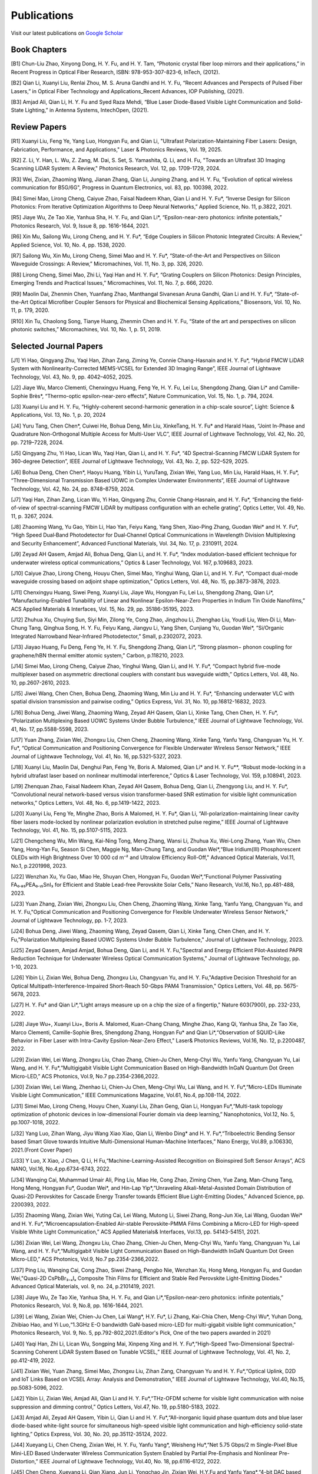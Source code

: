 Publications
=============

Visit our latest publications on \ `Google Scholar <https://scholar.google.com/citations?hl=en&user=ruUJphwAAAAJ&view_op=list_works&sortby=pubdate>`_ 

Book Chapters
~~~~~~~~~~~~~~

[B1]	Chun-Liu Zhao, Xinyong Dong, H. Y. Fu, and H. Y. Tam, “Photonic crystal fiber loop mirrors and their applications,” in Recent Progress in Optical Fiber Research, ISBN: 978-953-307-823-6, InTech, (2012).

[B2]	Qian Li, Xuanyi Liu, Renlai Zhou, M. S. Aruna Gandhi and H. Y. Fu, “Recent Advances and Perspects of Pulsed Fiber Lasers,” in Optical Fiber Technology and Applications_Recent Advances, IOP Publishing, (2021).

[B3]	Amjad Ali, Qian Li, H. Y. Fu and Syed Raza Mehdi, “Blue Laser Diode-Based Visible Light Communication and Solid-State Lighting,” in Antenna Systems, IntechOpen, (2021).


Review Papers
~~~~~~~~~~~~~~~~~~~~~~~~
[R1] Xuanyi Liu, Feng Ye, Yang Luo, Hongyan Fu, and Qian Li, "Ultrafast Polarization-Maintaining Fiber Lasers: Design, Fabrication, Performance, and Applications," Laser & Photonics Reviews, Vol. 19, 2025.

[R2] Z. Li, Y. Han, L. Wu, Z. Zang, M. Dai, S. Set, S. Yamashita, Q. Li, and H. Fu, "Towards an Ultrafast 3D Imaging Scanning LiDAR System: A Review," Photonics Research, Vol. 12, pp. 1709-1729, 2024.

[R3] Wei, Zixian, Zhaoming Wang, Jianan Zhang, Qian Li, Junping Zhang, and H. Y. Fu, "Evolution of optical wireless communication for B5G/6G", Progress in Quantum Electronics, vol. 83, pp. 100398, 2022.

[R4]	Simei Mao, Lirong Cheng, Caiyue Zhao, Faisal Nadeem Khan, Qian Li and H. Y. Fu*, “Inverse Design for Silicon Photonics: From Iterative Optimization Algorithms to Deep Neural Networks,” Applied Science, No. 11, p.3822, 2021. 

[R5]	Jiaye Wu, Ze Tao Xie, Yanhua Sha, H. Y. Fu, and Qian Li*, “Epsilon-near-zero photonics: infinite potentials,” Photonics Research, Vol. 9, Issue 8, pp. 1616-1644, 2021.

[R6]	Xin Mu, Sailong Wu, Lirong Cheng, and H. Y. Fu*, “Edge Couplers in Silicon Photonic Integrated Circuits: A Review,” Applied Science, Vol. 10, No. 4, pp. 1538, 2020. 

[R7]	Sailong Wu, Xin Mu, Lirong Cheng, Simei Mao and H. Y. Fu*, “State-of-the-Art and Perspectives on Silicon Waveguide Crossings: A Review,” Micromachines, Vol. 11, No. 3, pp. 326, 2020. 

[R8]	Lirong Cheng, Simei Mao, Zhi Li, Yaqi Han and H. Y. Fu*, “Grating Couplers on Silicon Photonics: Design Principles, Emerging Trends and Practical Issues,” Micromachines, Vol. 11, No. 7, p. 666, 2020. 

[R9]	Maolin Dai, Zhenmin Chen, Yuanfang Zhao, Manthangal Sivanesan Aruna Gandhi, Qian Li and H. Y. Fu*, “State-of-the-Art Optical Microfiber Coupler Sensors for Physical and Biochemical Sensing Applications,” Biosensors, Vol. 10, No. 11, p. 179, 2020.

[R10]	Xin Tu, Chaolong Song, Tianye Huang, Zhenmin Chen and H. Y. Fu, “State of the art and perspectives on silicon photonic switches,” Micromachines, Vol. 10, No. 1, p. 51, 2019.





Selected Journal Papers
~~~~~~~~~~~~~~~~~~~~~~~~

[J1] Yi Hao, Qingyang Zhu, Yaqi Han, Zihan Zang, Ziming Ye, Connie Chang-Hasnain and H. Y. Fu*, “Hybrid FMCW LiDAR System with Nonlinearity-Corrected MEMS-VCSEL for Extended 3D Imaging Range”, IEEE Journal of Lightwave Technology, Vol. 43, No. 9, pp. 4042–4052, 2025.

[J2] Jiaye Wu, Marco Clementi, Chenxingyu Huang, Feng Ye, H. Y. Fu, Lei Lu, Shengdong Zhang, Qian Li* and Camille-Sophie Brès*, “Thermo-optic epsilon-near-zero effects”, Nature Communication, Vol. 15, No. 1, p. 794, 2024.

[J3] Xuanyi Liu and H. Y. Fu, “Highly-coherent second-harmonic generation in a chip-scale source”, Light: Science & Applications, Vol. 13, No. 1, p. 20, 2024

[J4] Yuru Tang, Chen Chen*, Cuiwei He, Bohua Deng, Min Liu, XinkeTang, H. Y. Fu* and Harald Haas, “Joint In-Phase and Quadrature Non-Orthogonal Multiple Access for Multi-User VLC”, IEEE Journal of Lightwave Technology, Vol. 42, No. 20, pp. 7219–7228, 2024.

[J5] Qingyang Zhu, Yi Hao, Lican Wu, Yaqi Han, Qian Li, and H. Y. Fu*, “4D Spectral-Scanning FMCW LiDAR System for 360-degree Detection”, IEEE Journal of Lightwave Technology, Vol. 43, No. 2, pp. 522–529, 2025.

[J6] Bohua Deng, Chen Chen*, Haoyu Huang, Yibin Li, YuruTang, Zixian Wei, Yang Luo, Min Liu, Harald Haas, H. Y. Fu*, “Three-Dimensional Transmission Based UOWC in Complex Underwater Environments”, IEEE Journal of Lightwave Technology, Vol. 42, No. 24, pp. 8748–8759, 2024.

[J7] Yaqi Han, Zihan Zang, Lican Wu, Yi Hao, Qingyang Zhu, Connie Chang-Hasnain, and H. Y. Fu*, “Enhancing the field-of-view of spectral-scanning FMCW LiDAR by multipass configuration with an echelle grating”, Optics Letter, Vol. 49, No. 11, p. 3267, 2024.

[J8] Zhaoming Wang, Yu Gao, Yibin Li, Hao Yan, Feiyu Kang, Yang Shen, Xiao-Ping Zhang, Guodan Wei* and H. Y. Fu*, “High Speed Dual‐Band Photodetector for Dual‐Channel Optical Communications in Wavelength Division Multiplexing and Security Enhancement”, Advanced Functional Materials, Vol. 34, No. 17, p. 2310911, 2024.

[J9] Zeyad AH Qasem, Amjad Ali, Bohua Deng, Qian Li, and H. Y. Fu*, “Index modulation-based efficient technique for underwater wireless optical communications,” Optics & Laser Technology, Vol. 167, p.109683, 2023.

[J10] Caiyue Zhao, Lirong Cheng, Houyu Chen, Simei Mao, Yinghui Wang, Qian Li, and H. Y. Fu*, “Compact dual-mode waveguide crossing based on adjoint shape optimization,” Optics Letters, Vol. 48, No. 15, pp.3873-3876, 2023.

[J11] Chenxingyu Huang, Siwei Peng, Xuanyi Liu, Jiaye Wu, Hongyan Fu, Lei Lu, Shengdong Zhang, Qian Li*, “Manufacturing-Enabled Tunability of Linear and Nonlinear Epsilon-Near-Zero Properties in Indium Tin Oxide Nanofilms,” ACS Applied Materials & Interfaces, Vol. 15, No. 29, pp. 35186-35195, 2023.

[J12] Zhuhua Xu, Chuying Sun, Siyi Min, Zilong Ye, Cong Zhao, Jingzhou Li, Zhenghao Liu, Youdi Liu, Wen‐Di Li, Man‐Chung Tang, Qinghua Song, H. Y. Fu, Feiyu Kang, Jiangyu Li, Yang Shen, Cunjiang Yu, Guodan Wei*, “Si/Organic Integrated Narrowband Near‐Infrared Photodetector,” Small, p.2302072, 2023.

[J13] Jiayao Huang, Fu Deng, Feng Ye, H. Y. Fu, Shengdong Zhang, Qian Li*, “Strong plasmon− phonon coupling for graphene/hBN thermal emitter atomic system,” Carbon, p.118210, 2023.

[J14] Simei Mao, Lirong Cheng, Caiyue Zhao, Yinghui Wang, Qian Li, and H. Y. Fu*, “Compact hybrid five-mode multiplexer based on asymmetric directional couplers with constant bus waveguide width,” Optics Letters, Vol. 48, No. 10, pp.2607-2610, 2023.

[J15] Jiwei Wang, Chen Chen, Bohua Deng, Zhaoming Wang, Min Liu and H. Y. Fu*, “Enhancing underwater VLC with spatial division transmission and pairwise coding,” Optics Express, Vol. 31, No. 10, pp.16812-16832, 2023.

[J16] Bohua Deng, Jiwei Wang, Zhaoming Wang, Zeyad AH Qasem, Qian Li, Xinke Tang, Chen Chen, H. Y. Fu*, “Polarization Multiplexing Based UOWC Systems Under Bubble Turbulence,” IEEE Journal of Lightwave Technology, Vol. 41, No. 17, pp.5588-5598, 2023. 

[J17] Yuan Zhang, Zixian Wei, Zhongxu Liu, Chen Cheng, Zhaoming Wang, Xinke Tang, Yanfu Yang, Changyuan Yu, H. Y. Fu*, “Optical Communication and Positioning Convergence for Flexible Underwater Wireless Sensor Network,” IEEE Journal of Lightwave Technology, Vol. 41, No. 16, pp.5321-5327, 2023.

[J18] Xuanyi Liu, Maolin Dai, Denghui Pan, Feng Ye, Boris A. Malomed, Qian Li* and H. Y. Fu**, “Robust mode-locking in a hybrid ultrafast laser based on nonlinear multimodal interference,” Optics & Laser Technology, Vol. 159, p.108941, 2023.

[J19] Zhenquan Zhao, Faisal Nadeem Khan, Zeyad AH Qasem, Bohua Deng, Qian Li, Zhengyong Liu, and H. Y. Fu*, “Convolutional neural network-based versus vision transformer-based SNR estimation for visible light communication networks,” Optics Letters, Vol. 48, No. 6, pp.1419-1422, 2023.

[J20] Xuanyi Liu, Feng Ye, Minghe Zhao, Boris A Malomed, H. Y. Fu*, Qian Li, “All-polarization-maintaining linear cavity fiber lasers mode-locked by nonlinear polarization evolution in stretched pulse regime,” IEEE Journal of Lightwave Technology, Vol. 41, No. 15, pp.5107-5115, 2023.

[J21] Chengcheng Wu, Min Wang, Kai-Ning Tong, Meng Zhang, Wansi Li, Zhuhua Xu, Wei-Long Zhang, Yuan Wu, Chen Yang, Hong-Yan Fu, Season Si Chen, Maggie Ng, Man-Chung Tang, and Guodan Wei*,“Blue Iridium(III) Phosphorescent OLEDs with High Brightness Over 10 000 cd m⁻² and Ultralow Efficiency Roll-Off," Advanced Optical Materials, Vol.11, No.1, p.2201998, 2023.

[J22] Wenzhan Xu, Yu Gao, Miao He, Shuyan Chen, Hongyan Fu, Guodan Wei*,“Functional Polymer Passivating FA₀.₈₅PEA₀.₁₅SnI₃ for Efficient and Stable Lead-free Perovskite Solar Cells,” Nano Research, Vol.16, No.1, pp.481-488, 2023.

[J23] Yuan Zhang, Zixian Wei, Zhongxu Liu, Chen Cheng, Zhaoming Wang, Xinke Tang, Yanfu Yang, Changyuan Yu, and H. Y. Fu,"Optical Communication and Positioning Convergence for Flexible Underwater Wireless Sensor Network," Journal of Lightwave Technology, pp. 1-7, 2023.

[J24] Bohua Deng, Jiwei Wang, Zhaoming Wang, Zeyad Qasem, Qian Li, Xinke Tang, Chen Chen, and H. Y. Fu,"Polarization Multiplexing Based UOWC Systems Under Bubble Turbulence," Journal of Lightwave Technology, 2023.

[J25] Zeyad Qasem, Amjad Amjad, Bohua Deng, Qian Li, and H. Y. Fu,"Spectral and Energy Efficient Pilot-Assisted PAPR Reduction Technique for Underwater Wireless Optical Communication Systems," Journal of Lightwave Technology, pp. 1-10, 2023.

[J26] Yibin Li, Zixian Wei, Bohua Deng, Zhongxu Liu, Changyuan Yu, and H. Y. Fu,"Adaptive Decision Threshold for an Optical Multipath-Interference-Impaired Short-Reach 50-Gbps PAM4 Transmission," Optics Letters, Vol. 48, pp. 5675-5678, 2023.

[J27] H. Y. Fu* and Qian Li*,“Light arrays measure up on a chip the size of a fingertip," Nature 603(7900), pp. 232-233, 2022.

[J28] Jiaye Wu+, Xuanyi Liu+, Boris A. Malomed, Kuan-Chang Chang, Minghe Zhao, Kang Qi, Yanhua Sha, Ze Tao Xie, Marco Clementi, Camille-Sophie Bres, Shengdong Zhang, Hongyan Fu* and Qian Li*,“Observation of SQUID-Like Behavior in Fiber Laser with Intra-Cavity Epsilon-Near-Zero Effect," Laser& Photonics Reviews, Vol.16, No. 12, p.2200487, 2022.

[J29] Zixian Wei, Lei Wang, Zhongxu Liu, Chao Zhang, Chien-Ju Chen, Meng-Chyi Wu, Yanfu Yang, Changyuan Yu, Lai Wang, and H. Y. Fu*,“Multigigabit Visible Light Communication Based on High-Bandwidth InGaN Quantum Dot Green Micro-LED,” ACS Photonics, Vol.9, No.7 pp.2354-2366,2022.

[J30] Zixian Wei, Lei Wang, Zhenhao Li, Chien-Ju Chen, Meng-Chyi Wu, Lai Wang, and H. Y. Fu*,“Micro-LEDs Illuminate Visible Light Communication,” IEEE Communications Magazine, Vol.61, No.4, pp.108-114, 2022.

[J31] Simei Mao, Lirong Cheng, Houyu Chen, Xuanyi Liu, Zihan Geng, Qian Li, Hongyan Fu*,“Multi-task topology optimization of photonic devices in low-dimensional Fourier domain via deep learning,” Nanophotonics, Vol.12, No. 5, pp.1007-1018, 2022.

[J32] Yang Luo, Zihan Wang, Jiyu Wang Xiao Xiao, Qian Li, Wenbo Ding* and H. Y. Fu*,“Triboelectric Bending Sensor based Smart Glove towards Intuitive Multi-Dimensional Human-Machine Interfaces,” Nano Energy, Vol.89, p.106330, 2021.(Front Cover Paper)

[J33] Y Luo, X Xiao, J Chen, Q Li, H Fu,“Machine-Learning-Assisted Recognition on Bioinspired Soft Sensor Arrays”, ACS NANO, Vol.16, No.4,pp.6734-6743, 2022.

[J34] Wanqing Cai, Muhammad Umair Ali, Ping Liu, Miao He, Cong Zhao, Ziming Chen, Yue Zang, Man-Chung Tang, Hong Meng, Hongyan Fu*, Guodan Wei*, and Hin-Lap Yip*,“Unraveling Alkali-Metal-Assisted Domain Distribution of Quasi-2D Perovskites for Cascade Energy Transfer towards Efficient Blue Light-Emitting Diodes,” Advanced Science, pp. 2200393, 2022.

[J35] Zhaoming Wang, Zixian Wei, Yuting Cai, Lei Wang, Mutong Li, Siwei Zhang, Rong-Jun Xie, Lai Wang, Guodan Wei* and H. Y. Fu*,“Microencapsulation-Enabled Air-stable Perovskite-PMMA Films Combining a Micro-LED for High-speed Visible White Light Communication,” ACS Applied Materials& Interfaces, Vol.13, pp. 54143-54151, 2021.

[J36] Zixian Wei, Lei Wang, Zhongxu Liu, Chao Zhang, Chien-Ju Chen, Meng-Chyi Wu, Yanfu Yang, Changyuan Yu, Lai Wang, and H. Y. Fu*,“Multigigabit Visible Light Communication Based on High-Bandwidth InGaN Quantum Dot Green Micro-LED,” ACS Photonics, Vol.9, No.7 pp.2354-2366,2022.

[J37] Ping Liu, Wanqing Cai, Cong Zhao, Siwei Zhang, Pengbo Nie, Wenzhan Xu, Hong Meng, Hongyan Fu, and Guodan Wei,"Quasi-2D CsPbBr₃₋ₓIₓ Composite Thin Films for Efficient and Stable Red Perovskite Light-Emitting Diodes." Advanced Optical Materials, vol. 9, no. 24, p.2101419, 2021.

[J38] Jiaye Wu, Ze Tao Xie, Yanhua Sha, H. Y. Fu, and Qian Li*,“Epsilon-near-zero photonics: infinite potentials,” Photonics Research, Vol. 9, No.8, pp. 1616-1644, 2021.

[J39] Lei Wang, Zixian Wei, Chien-Ju Chen, Lai Wang*, H.Y. Fu*, Li Zhang, Kai-Chia Chen, Meng-Chyi Wu*, Yuhan Dong, Zhibiao Hao, and Yi Luo,“1.3GHz E-O bandwidth GaN-based micro-LED for multi-gigabit visible light communication," Photonics Research, Vol. 9, No. 5, pp.792-802,2021.(Editor's Pick, One of the two papers awarded in 2021)

[J40] Yaqi Han, Zhi Li, Lican Wu, Songping Mai, Xinpeng Xing and H. Y. Fu*,“High-Speed Two-Dimensional Spectral-Scanning Coherent LiDAR System Based on Tunable VCSEL,” IEEE Journal of Lightwave Technology, Vol. 41, No. 2, pp.412-419, 2022.

[J41] Zixian Wei, Yuan Zhang, Simei Mao, Zhongxu Liu, Zihan Zang, Changyuan Yu and H. Y. Fu*,“Optical Uplink, D2D and IoT Links Based on VCSEL Array: Analysis and Demonstration,” IEEE Journal of Lightwave Technology, Vol.40, No.15, pp.5083-5096, 2022.

[J42] Yibin Li, Zixian Wei, Amjad Ali, Qian Li and H. Y. Fu*,“THz-OFDM scheme for visible light communication with noise suppression and dimming control,” Optics Letters, Vol.47, No. 19, pp.5180-5183, 2022.

[J43] Amjad Ali, Zeyad AH Qasem, Yibin Li, Qian Li and H. Y. Fu*,“All-inorganic liquid phase quantum dots and blue laser diode-based white-light source for simultaneous high-speed visible light communication and high-efficiency solid-state lighting,” Optics Express, Vol. 30, No. 20, pp.35112-35124, 2022.

[J44] Xueyang Li, Chen Cheng, Zixian Wei, H. Y. Fu, Yanfu Yang*, Weisheng Hu*,“Net 5.75 Gbps/2 m Single-Pixel Blue Mini-LED Based Underwater Wireless Communication System Enabled by Partial Pre-Emphasis and Nonlinear Pre-Distortion,” IEEE Journal of Lightwave Technology, Vol.40, No. 18, pp.6116-6122, 2022.

[J45] Chen Cheng, Xueyang Li, Qian Xiang, Jun Li, Yongchao Jin, Zixian Wei, H.Y.Fu and Yanfu Yang*,“4-bit DAC based 6.9 Gb/s PAM-8 UOWC system using single-pixel mini-LED and digital pre-compensation,” Optics Express, Vol.30, No. 15, pp.28014-28023, 2022.

[J46] Zihan Zang, Yunpeng Xu, Haoqiang Wang, Zhi Li, Yanjun Han, Hongtao Li, H. Y. Fu and Yi Luo*,“Spectrally Scanning LiDAR Based on Wide-Angle Agile Diffractive Beam Steering” IEEE Photonics Technology Letters, Vol.34, No. 16, pp.850-853, 2022.

[J47] Zetao Xie, Yanhua Sha, Jiaye Wu, H. Y. Fu and Qian Li*,“Ultrafast dynamic switching of optical response based on nonlinear hyperbolic metamaterial platform," Optics Express, Vol.30, No.12, pp.21634-21648,2022.

[J48] Zhi Li, Yicong Li, Zihan Zang, Mutong Li, Qian Li and H. Y. Fu*,“LiDAR Integrated High-capacity IR OWC System with Localization and Link Alignment Abilities,” Optics Express, Vol.30, No.12, pp.20796-20808,2022.

[J49] Lican Wu, Zhi Li, Yaqi Han, Yuan Zhang, and H. Y. Fu*,“12 Gbit/s Indoor Optical Wireless Communication System with Ultrafast Beam-steering Using Tunable VCSEL,” Optics Express, Vol. 30, No. 9, pp.15049-15059, 2022.

[J50] Zhenquan Zhao, Faisal Nadeem Khan, Yibin Li, Zhaoming Wang, Yuan Zhang, and H. Y. Fu*,“Application and Comparison of Active and Transfer Learning Approaches for Modulation Format Classification in Visible Light Communication Systems,” Optics Express, Vol.30, No.10, pp.16351-16361,2022.

[J51] Xueyang Li, Chen Cheng, Chao Zhang, Zixian Wei, Lai Wang*, H. Y. Fu*, and Yanfu Yang*,“Net 4 Gb/s underwater optical wireless communication system over 2 m using a Single-pixel GaN-based blue micro-LED and linear equalization," Optics Letters,47(8),pp.1976-1979,2022.

[J52] Zixian Wei, Mutong Li, Zhongxu Liu, Zhaoming Wang, Chao Zhang, Yanfu Yang, Changyuan Yu and H.Y. Fu*,“Parallel Mini/Micro-LEDs Transmitter:Size-dependent Effect and Gbps Multi-user Visible Light Communication,” IEEE Journal of Lightwave Technology, 40(8), pp.2329-2340, 2022.

[J53] Zhenmin Chen, Xin Tu, Maolin Dai, Qian Li, and H. Y. Fu*,“Frequency Comb Generation in Microsphere Resonators with Normal Dispersion,” IEEE Journal of Lightwave Technology, Vol.40, No.4, pp.1092-1097, 2022.

[J54] Xuanyi Liu, Qian Li*, Denghui Pan, Feng Ye, Boris A. Malomed and H. Y. Fu**,“A robust and novel linear fiber laser mode-locked by nonlinear polarization evolution in all-polarization-maintaining fibers,” IEEE Journal of Lightwave Technology, Vol.39, No.23, pp.7509-7516,2021.

[J55] Lirong Cheng, Simei Mao, Xin Tu and H. Y. Fu*,“Dual-wavelength-band grating coupler on 220-nm silicon-on-insulator with high numerical aperture fiber placed perfectly-vertically," IEEE Journal of Lightwave Technology, Vol. 39, No. 8, pp. 5902-5909, 2021.

[J56] Xin Tu, Wansheng Xie, Zhenmin Chen, Ming-Feng Ge, Tianye Huang, Chaolong Song and H. Y. Fu*,“Analysis of Deep Neural Network Models for Inverse Design of Silicon Photonic Grating Coupler,” IEEE Journal of Lightwave Technology, Vol. 39, No. 9, pp. 2790-2799, 2021.

[J57] Zihan Zang, Zhi Li, Yi Luo, Yanjun Han, Hongtao Li, Xuanyi Liu, and H. Y. Fu,"Ultrafast Parallel Single-Pixel Lidar with All-Optical Spectro-Temporal Encoding." APL Photonics, vol.7, no.4, p.046102,2022.

[J58] Cong Zhao, Ping Liu, Wanqing Cai, Wenzhan Xu, Muhammad Umair Ali, Zhuhua Xu, H. Y. Fu, Hong Meng, Jingzhou Li, and Guodan Wei,"Polymer-Assisted Phase Stable CsPbI3 Perovskite Film for Self-Powered and Ultrafast Photodiodes." Advanced Materials Interfaces, vol.9, no.9, p. 2102212, 2022.

[J59] M.S.A. Gandhi, Y Zhao, C Huang, Y Zhang, HY Fu, Q Li,”Highly sensitive refractive index sensor based on plastic optical fiber balloon structure", Optics Letters 47(7), 1697-1700, 2022.

[J60] Zhaoming Wang, Li Zhang, Jingzhou Li, Guodan Wei, Yuhan Dong, and H. Y. Fu,"Fluorescent concentrator based MISO-NOMA for visible light communications," Opt. Lett. 47, 902-905, 2022.

[J61] Zhi Li, Bonan Liu, Changrui Liao, and H.Y. Fu*,“Solid-state FMCW LiDAR with In-fiber Beam Scanner,” Optics Letters, Vol.47, No.3, pp.469-472,2022.

[J62] Zhaoming Wang, Li Zhang, Jingzhou Li, Guodan Wei, Yuhan Dong* and H.Y. Fu*,“Fluorescent Concentrator based MISO-NOMA for Visible Light Communications,” Optics Letters, Vol.47, No.4, pp.902-905, 2022.

[J63] Yuanfang Zhao, M. S. Aruna Gandhi, Zhengyong Liu, Qian Li, and H.Y. Fu*,“Vernier effect assisted sucrose sensor based on cascaded Sagnac interferometer with no-core fiber,” Biomedical Optics Express, Vol.12, No.12, pp.7338-7347,2021.

[J64] Lirong Cheng, Simei Mao, Zhenmin Chen, Yinghui Wang, Caiyue Zhao, and H. Y. Fu*,“Ultra-compact dual-mode mode-size converter for silicon photonic few-mode fiber interface," Optics Express, Vol.29, Vol.8, pp.28066-28077, 2021.

[J65] Zixian Wei, Zhongxu Liu, Xin Liu, Lei Wang, Lai Wang*, Changyuan Yu, and H. Y. Fu*,“8.75 Gbps visible light communication link using artificial neural network equalizer and single-pixel blue micro-LED," Optics Letters, Vol.46, No.18, pp.4670-4673, 2021.

[J66] Simei Mao, Lirong Cheng, Caiyue Zhao and H. Y. Fu*,“Ultra-broadband and ultra-compact polarization beam splitter based on tapered subwavelength-grating waveguide and slot waveguide,” Optics Express, Vol.29, Vol.8, pp.28066-28077, 2021.

[J67] Jiaye Wu, Xuanyi Liu, Haishi Fu, Yingkai Zheng, Kuan-Chang Chang, Shengdong Zhang, H. Y. Fu and Qian Li*,“Manipulation and enhancement of optical properties in epsilon-near-zero nanolayer by supercritical fluid,” Scientific Reports, Vol.11, No.1, pp.1-8, 2021.

[J68] Lirong Cheng, Simei Mao, Caiyue Zhao, Xin Tu, Qian Li and H. Y. Fu*,“Highly-efficient dual-wavelength-band-multiplexing three-port grating coupler on 220-nm silicon-on-insulator with 248-nm deep-UV lithography,” Optics Letters, Vol. 46, No.13, pp. 3308-3311, 2021.

[J69] Zhi Li, Zihan Zang, Zixian Wei, Yaqi Han, Lican Wu, Mutong Li, Zhenquan Zhao and H. Y. Fu*,“Multi-user accessible indoor optical wireless communication systems employing VIPA-based 2D optical beam-steering technique,” Optics Express, Vol. 29, No. 13, pp.20175-20189, 2021.

[J70] Xin Liu, Zixian Wei, Mutong Li, Lei Wang, Zhongxu Liu, Changyuan Yu, Lai Wang*, Yi Luo, and H. Y. Fu*,“16.6 Gbps SDM-CWDM visible light communication using neural network-based receiver and triple color micro-LEDs,” Optics Letters, Vol. 46, No.12, pp. 2888-2891,2021.

[J71] Zhi Li, Zihan Zang, Yaqi Han, Lican Wu and H. Y. Fu*,“Solid-state FMCW LiDAR with two-dimensional spectral scanning using a virtually imaged phased array,” Optics Express, Vol. 29, No. 11, pp. 16547-16562,2021.

[J72] Simei Mao, Lirong Cheng, Caiyue Zhao, Faisal Nadeem Khan, Qian Li and H. Y. Fu*,“Inverse Design for Silicon Photonics: From Iterative Optimization Algorithms to Deep Neural Networks,” Applied Science, No.11, p.3822, 2021.

[J73] Zixian Wei, Shi Zhang, Simei Mao, Lei Wang, Li Zhang, Chien-ju Chen, Meng-Chyi Wu, Yuhan Dong, Lai Wang*, Yi Luo and H. Y. Fu*,“Full-duplex high-speed indoor optical wireless communication system based on a micro-LED and VCSEL array," Optics Express, Vol. 29, No. 3, pp. 3891-3903,2021.

[J74] Yuanfang Zhao, Maolin Dai, Zhenmin Chen, Xuanyi Liu, M. S. Aruna Gandhi, Qian Li and H. Y. Fu*,“Ultrasensitive temperature fiber sensor with Vernier effect improved Michelson interferometer," Optics Express, Vol. 29, No. 2, pp. 1090-1101, 2021.

[J75] Zhenmin Chen, Qian Li, and H. Y. Fu*,“Stimulated Brillouin scattering by dual lasers pumping in WGM microcavities,” IEEE Photonics Journal, Vol. 12, No. 6, p. 6101108, 2020.

[J76] Sailong Wu, Simei Mao, Lidan Zhou, Lin Liu, Yujie Chen*, Xin Mu, Lirong Cheng, Zhenmin Chen, Xin Tu, and H. Y. Fu*,“A compact and polarization-insensitive silicon waveguide crossing based on subwavelength grating MMI couplers," Optics Express, Vol. 28, No. 19, pp. 27268-27276, 2020.

[J77] Zixian Wei, Li Zhang, Lei Wang, Chien-Ju Chen, Zhaoming Wang, Kai-Chia Chen, Meng-Chyi Wu, Yuhan Dong, Lai Wang, Yi Luo and H. Y. Fu*,“Multi-user high-speed QAM-OFDMA visible light communication system using a 75-μm single layer quantum dot micro-LED," Optics Express, Vol.28, No.12, pp. 18332-18342, 2020.

[J78] Renlai Zhou, Xuanyi Liu, Dan Yu, Qian Li* and H. Y. Fu**,"Versatile multi-soliton patterns of noise-like pulses in a passively mode-locked fiber laser," Optics Express, Vol. 28, No. 2, pp. 912-923, 2020.

[J79] Zhenmin Chen, Zhihe Guo, Xin Mu, Qian Li, Xiang Wu, and H. Y. Fu*,"Packaged microbubble resonator optofluidic flow rate sensor based on Bernoulli Effect," Optics Express, Vol. 27, No. 25, pp. 36932-36940, 2019.

[J80] Renlai Zhou, Dan Yu, Xuanyi Liu, Qian Li* and H. Y. Fu**,"Dark rectangular noise-like pulses in a figure-nine fiber laser based on a nonlinear amplifying loop mirror," Optics Letters, Vol. 44, No. 15, pp. 3717-3720, 2019.

[J81] Renlai Zhou, Rongle Huang, Qian Li* and H. Y. Fu**,"Raman soliton at 2μm in picosecond pumped supercontinuum by a weak CW trigger," Optics Express, Vol. 27, No. 9, pp. 12976-12986, 2019.

[J82] H. Y. Fu, Sunil K. Khijwania, H. Y. Tam, P. K. A. Wai and C. Lu,"Polarization-maintaining Photonic Crystal Fiber based All-optical Polarimetric Torsion Sensor," Applied Optics, Vol. 49, No. 31, pp. 5954-5958, 2010.

[J83] H.Y.Fu, Chuang Wu, M.L.V.Tse, Lin Zhang, Kei-Chun Davis Cheng, H.Y.Tam, Bai-Ou Guan, and C.Lu,"High pressure sensor based on photonic crystal fiber for downhole application," Applied Optics, Vol. 49, No. 14, pp. 2639-2643, 2010.

[J84] H. Y. Fu, A. C. L. Wong, P. A. Childs, H. Y. Tam, Y. B. Liao, C.Lu and P. K. A. Wai,"Multiplexing of Polarization-maintaining Photonic Crystal Fiber based Sagnac Interferometric Sensors," Optics Express, Vol. 17, No. 21, pp. 18501-18512, 2009.

[J85] H. Y. Fu, H. L. Liu, W. H. Chung, and H. Y. Tam,"A Novel Fiber Bragg Grating Sensor Configuration for Long-distance Quasi-Distributed Measurement," IEEE Sensors Journal, Vol. 8, No. 9, pp. 1598-1602, 2008.

[J86] H.Y.Fu, H.Y.Tam, L.Y.Shao, X.Y.Dong, P.K.A.Wai, C.Lu, and Sunil K. Khijwania,"Pressure Sensor Realized with Polarization-maintaining Photonic Crystal Fiber based Sagnac Interferometer," Applied Optics, Vol. 47, No. 15, pp. 2835-2839, 2008.

[J87] H.Y.Fu, H.L.Liu, X.Y.Dong, H.Y.Tam, P.K.A.Wai, and C.Lu,"High-speed Fibre Bragg Grating Sensor Interrogation Using Dispersion Compensation Fibre," Electronics Letters, Vol. 44, No. 10, pp. 618-619, 2008.








Selected Recent Conference Papers
~~~~~~~~~~~~~~~~~~~~~~~~~~~~~~~~~

[C1]	Zhi Li, Bonan Liu, Zihan Zang, Yaqi Han, Lican Wu, Changrui Liao and H. Y. Fu*, “Compact Solid-state Coherent LiDAR based on In-fiber Beam Scanner,” in Proc. of the Asia Communications and Photonics Conference (ACP’2021), T4D.2, Shanghai, China, Oct. 2021. (Post-deadline Paper)

[C2]	Zihan Zang, Yunpeng Xu, Haoqiang Wang, Zhi Li, Yanjun Han, Hongtao Li, H. Y. Fu and Yi Luo*, “Ultrafast agile optical beam steering based on arrayed diffractive elements,” in Proc. of the Asia Communications and Photonics Conference (ACP’2021), T4D.6, Shanghai, China, Oct. 2021. (Post-deadline Paper)

[C3]	Denghui Pan, Xuanyi Liu, Boris Malomed, H. Y. Fu* and Qian Li** “Build-up Dynamics of Dissipative Solitons in a Nonlinear Polarization Evolution Mode-locked Fiber Laser,” in Proc. of the Asia Communications and Photonics Conference (ACP’2021), T4A.3, Shanghai, China, Oct. 2021. (Best Poster Award)

[C4]	Lirong Cheng, Simei Mao and H. Y. Fu*, “Silicon-on-insulator grating couplers for dual-band and triple-band multiplexing,” in Proc. of the Asia Communications and Photonics Conference (ACP’2021), T1I.3, Shanghai, China, Oct. 2021. (Best Student Paper Award)

[C5]	Renlai Zhou*, Qian Li** and H. Y. Fu, “Commensalism of quasi-coherent noise-like and conventional soliton pulse in a simplified NPE mode-locked fiber laser”, in Proc. Of the 20th International Conference on Optical Communications & Networks (ICOCN), Tai’an, China, Aug. 23rd-27th, 2021. (Young Scientist Award)

[C6]	Zhaoming Wang, Li Zhang, Jingzhou Li, Zixian Wei, Yuhan Dong, Guodan Wei, H. Y. Fu*, “Wide Field-of-View Color-Converting Concentrator for High-Speed MIMO UV-to-Visible Light Communication,” in Proc. of the 26th Optoelectronics and Communications Conference (OECC), Virtual Conference, Jul. 2021. (Best Student Paper Award)

[C7]	Xuanyi Liu, Zhi Li, Denghui Pan, Qian Li, H. Y. Fu*, “All-polarization-maintaining Bidirectional Dual-comb Fiber Laser by Nonlinear Polarization Evolution,” in Proc. of the 26th Optoelectronics and Communications Conference (OECC), Virtual Conference, Jul. 2021. (Best Student Paper Award)

[C8]	Zhi Li, Zihan Zang, Xuanyi Liu, Mutong Li and H. Y. Fu*, “LiDAR integrated high-capacity indoor OWC system with user localization capability,” in Proc. of Optical Fiber Communication Conference (OFC), Tu5E.2, Virtual Conference, June 6th-11th, 2021.

[C9]	Zhi Li, Zihan Zang, Xuanyi Liu, Lican Wu and H. Y. Fu*, “Solid-state FMCW LiDAR based on a 2D disperser,” in Proc. of The Conference on Lasers and Electro-Optics (CLEO’2021), AW3S.7, Virtual Conference, May 9th-14th, 2021. 

[C10]	Zihan Zang, Zhi Li, Yi Luo*, Yanjun Han, Xuanyi Liu, Lican Wu and H. Y. Fu*, “Ultrafast Parallel LiDAR with All-optical Spectro-temporal Encoding,” in Proc. of the Conference on Lasers and Electro-Optics (CLEO’2021), SM1E.6, Virtual Conference, May 9th-14th, 2021. 

[C11]	Simei Mao, Lirong Cheng, Caiyue Zhao and H. Y. Fu*, “Coarse Wavelength Division (De)Multiplexer Based on Cascaded Topology Optimized Wavelength Filters,” in Proc. of the Conference on Lasers and Electro-Optics (CLEO’2021), JW1A.62, Virtual Conference, May 9th-14th, 2021. 

[C12]	Lirong Cheng, Simei Mao, Yixiang Hu and H. Y. Fu*, “Dual-layer SiNx-on-SOI grating coupler as an efficient higher-order fiber mode multiplexer,” in Proc. of the Conference on Lasers and Electro-Optics (CLEO’2021), JW1A.178, Virtual Conference, May 9th-14th, 2021. 

[C13]	Zhiyuan Cao, Shi Zhang, Zixian Wei, Li Zhang, Keming Ma, H. Y. Fu and Yuhan Dong, “A 3.2-Gbps Beam Expanded Robust Uplink WDM OWC System Based on 860-nm and 940-nm VCSELs,” in Proc. of the Conference on Lasers and Electro-Optics (CLEO’2021), SM4A.1, Virtual Conference, May 9th-14th, 2021.

[C14]	Shijie Chen, Renlai Zhou, Xuanyi Liu, H. Y. Fu and Qian Li*, “Gigahertz supercontinuum comb generation by two-pulse bound state,” in Proc. of the Conference on Lasers and Electro-Optics (CLEO’2021), STu2D.7, Virtual Conference, May 9th-14th, 2021.

[C15]	Chen Chen, Xin Zhong, Min Liu and H. Y. Fu, “DHT-OFDM Based Spatial Modulation for Optical Wireless Communication,” in Proc. of the 2020 Optoelectronics Global Conference (OGC), Shenzhen, China, Sep. 7th-11th, 2020. (Best Paper Award for OGC2020)

[C16]	Zhenmin Chen, Qian Li, and H. Y. Fu*, “Tunable stimulated Brillouin scattering by dual lasers pumping in a WGM microcavity,” in Proc. of the Conference on Lasers and Electro-Optics (CLEO’2020), JTh2E.31, San Jose, California, USA, May 12th-14th, 2020. 

[C17]	Li Zhang, Zixian Wei, Chien-Ju Chen, Lei Wang, Kai-Chia Chen, Meng-Chyi Wu, Yuhan Dong, Lai Wang*, Yi Luo, and H. Y. Fu*, “First Demonstration of Multi-user QAM-OFDMA Visible Light Communication System Based on a 75-μm Single Layer Quantum Dot Blue Micro-LED,” in Proc. of the Conference on Lasers and Electro-Optics (CLEO’2020), SW4L.2, San Jose, California, USA, May 12th-14th, 2020. 

[C18]	Lirong Cheng, Simei Mao, Xin Mu, Sailong Wu and H. Y. Fu*, “Dual-wavelength-band multiplexed grating coupler on multilayer SiN-on-SOI photonic integrated platform,” in Proc. of the Conference on Lasers and Electro-Optics (CLEO’2020), JTh2F.8，San Jose, California, USA, May 12th-14th, 2020. 

[C19]	Yang Luo，Zhenmin Chen, Qian Li, and H. Y. Fu*, “EIT-like phenomena and characteristics of cavity optomechanics in a single cavity,” in Proc. of the Conference on Lasers and Electro-Optics (CLEO’2020), JTu2A.13, San Jose, California, USA, May 12th-14th, 2020.  

[C20]	Zixian Wei, Li Zhang, Lei Wang, Chien-Ju Chen, Alberto Pepe, Xin Liu, Kai-Chia Chen, Yuhan Dong, Meng-Chyi Wu, Lai Wang*, Yi Luo, and H. Y. Fu*, “High-speed Visible Light Communication System Based on a Packaged Single Layer Quantum Dot Blue Micro-LED with 4-Gbps QAM-OFDM,” in Proc. of Optical Fiber Communication Conference (OFC), M3I.7, San Diego, California, USA, Mar. 2020.  

[C21]	Zixian Wei, Chien-Ju Chen, Lei Wang, Li Zhang, Xin Liu, Alberto Pepe, Kai-Chia Chen, Meng-Chyi Wu, Lai Wang*, Yi Luo, Yuhan Dong, H. Y. Fu*, “Gbps Real-time NRZ-OOK Visible Light Communication System Based on a Packaged Single Layer Quantum Dot Blue Micro-LED: First Fabrication and Demonstration,” in Proc. of the Asia Communications and Photonics Conference (ACP’2019), M4D.2, Chengdu, China, Nov. 2019. (Post Deadline Paper for ACP2019)

[C22]	Alberto Pepe, Zixian Wei, Xin Liu and H. Y. Fu*, “Modulation Format and Optical Signal-to-Noise Ratio Monitoring for Cognitive Optical Wireless Communications,” in Proc. of the Asia Communications and Photonics Conference (ACP’2019), M4A.42, Chengdu, China, Nov. 2019. (Best Poster Award for ACP2019)

[C23]	Xin Mu, Sailong Wu, Lirong Cheng, Xin Tu and H. Y. Fu*, “A Compact Adiabatic Silicon Photonic Edge Coupler Based on Silicon Nitride/Silicon Trident Structure”, in Proc. Of the 18th International Conference on Optical Communications & Networks (ICOCN), W2G.4, Huangshan, China, Aug. 5th -8th, 2019. (Best Student Paper Award for IEEE ICOCN2019)

[C24]	Patrick Dumais，Y. Wei, M. Li, Fei Zhao, Xin Tu, Jia Jiang, Dritan Celo, Dominic Goodwill, H. Y. Fu, Dongyu Geng and Eric Bernier, “2x2 Multimode Interference Coupler with Low Loss Using 248 nm Photolithography,” in Proc. of Optical Fiber Communication Conference (OFC’2016), W2A.19, Anaheim, California, USA, Mar. 2016. 

[C25]	Xiaoling Yang, Hamid Mehrvar, Huixiao Ma, Yan Wang, Lulu Liu, H. Y. Fu, Dongyu Geng, Dominic Goodwill, and Eric Bernier, “40Gb/s Pure Photonic Switch for Data Centers,” in Proc. of Optical Fiber Communication Conference (OFC’2015), Tu2H.4, Los Angeles, California, USA, Mar. 2015.

[C26]	Hamid Mehrvar, Huixiao Ma, Xiaoling Yang, Yan Wang, Shuaibing Li, Dawei Wang, H. Y. Fu*, Alan Graves, Dongyu Geng, Dominic Goodwill, and Eric Bernier, “Hybrid Photonic Ethernet Switch for Data Centers,” in Proc. of Optical Fiber Communication Conference (OFC’2014), California, USA, Mar. 2014. 

[C27]	Yi Qian, Hamid Mehrvar, Huixiao Ma, Xiaoling Yang, Kun Zhu, H. Y. Fu*, Dongyu Geng, Dominic Goodwill, and Eric Bernier, “Crosstalk Optimization in low extinction-ratio switch Fabrics,” in Proc. of Optical Fiber Communication Conference (OFC’2014), California, USA, Mar. 2014. 

[C28]	Haiyan Shang, Zhaohui Li, Tao Gui, Yuan Bao, Xinhuan Feng, Jianping Li, H. Y. Fu and Dongyu Geng, “Ultra-fine optical spectrum microscope using optical channel estimation and spectrum fusion technique,” in Proc. of Optical Fiber Communication Conference (OFC’2013), OW4H, California, USA, Mar. 2013. 

[C29]	H. Y. Fu, H. L. Liu, H. Y. Tam, P. K. A. Wai, and C. Lu, “Novel Dispersion Compensating Module based Interrogator for Fiber Bragg Grating Sensors,” in Proc. of the 33rd European Conference on Optical Communication (ECOC’2007), Vol.2, Tu3.6.5, pp.95-96, Berlin, Germany, Sep. 2007.

[C30]	H. Y. Fu, H. L. Liu, H. Y. Tam, P. K. A. Wai and C. Lu, “Long-distance and Quasi-distributed FBG Sensor System Using a SOA based Ring Cavity Scheme,” in Proc. of Optical Fiber Communication Conference (OFC’2007), OMQ5, California, USA, Mar. 2007.


Selected Patents
~~~~~~~~~~~~~~~~

[P1]	Coherent Waveform Conversion in Optical Networks, 授权美国专利：US Patent 9,531,472

[P2]	Device and method for all-optical information exchange, 授权美国专利：US Patent 9,618,822

[P3]	Cross waveguide, 授权美国专利：US Patent 9,766,399 B2

[P4]	 Optical Interconnector, Optoelectronic Chip System, and Optical Signal Sharing Method, 授权美国专利：US Patent 9,829,635

[P5]	 Polarization rotator and optical signal processing method, 美国专利申请号：US Patent App. 15/795,626

[P6]	 Optical switch chip, optical switch driving module, and optical switch driving method, 美国专利申请号：US Patent App. 15/625,829 

[P7]	 Apparatus and Method for Measuring Group Velocity Delay in Optical Waveguide, 美国专利申请号：US Patent App. 15/293,904

[P8]	 Polarizer and Polarization Modulation System, 美国专利申请号：US Patent App. 15/187,328

[P9]	 Resonant Cavity Component Used in Optical Switching System, 美国专利申请号：US Patent App. 15/178,302

[P10]	Grating Coupler and Preparation Method, 美国专利申请号：US Patent App. 15/835,748

[P11]	Device and Method for All-optical Information Exchange, 授权欧洲专利：EP3046334B1

[P12]	Spot size Converter and Apparatus for Optical Conduction, 授权欧洲专利：EP14897866.1

[P13]	Polarizer and Polarization Modulation System, 授权欧洲专利：EP13899938.8

[P14]	Optical Interconnection Device, Optoelectronic Chip System, and Optical Signal Sharing Method, 欧洲专利申请：EP3118661A1

[P15]	Polarization Rotator and Optical Signal Processing Method, 欧洲专利申请：EP3290974A1

[P16]	Grating Coupler and Preparation Method Therefor, 欧洲专利申请：EP3296782A1

[P17]	Waveguide Polarization Splitter and Polarization Rotator, 日本授权专利：JP6198091B2

[P18]	一种光信号分插复用器及光信号处理方法，授权中国专利公告号：CN104166291B

[P19]	基于硅基波导亚波长光栅和多模干涉原理的十字交叉波导, 中国专利申请公开号: 201910333223.2

[P20]	一种无线光通信系统及方法, 中国专利申请公开号:201910295793.7

[P21]	一种可调谐激光器及其制作方法, 中国专利申请公开号: 201910285586.3

[P22]	一种扫频光源及其制作方法, 中国专利申请公开号: 201910074468.8

[P23]	一种基于可调谐VCSEL的无线光通信系统, 中国专利申请公开号: 201811039293.9

[P24]	一种空间光通信系统, 中国专利申请公开号:201811564347.3

[P25]	一种基于光微流微腔的流速计及测量方法，中国专利申请公开号: CN110554211A

[P26]	一种电流检测器件, 中国专利申请公开号:201810751591.4

[P27]	微流体的检测装置及方法, 中国专利申请公开号:201810802301.4

[P28]	一种无线光通信系统, 中国专利申请公开号:201811002828.5

[P29]	一种室内无线光通信上行链路, 中国专利申请公开号:201810636495.5

[P30]	一种光栅耦合器及其制备方法, 中国专利申请公开号: CN107076932A

[P31]	光栅耦合器及其制作方法, 中国专利申请公开号: CN106461865A

[P32]	光纤耦合的系统和方法, 中国专利申请公开号: CN106575999A

[P33]	全光信息交换装置及方法, 中国专利申请公开号: CN104469555A

[P34]	波导偏振分离和偏振转换器, 中国专利申请公开号: CN105829933A

[P35]	起偏器及偏振调制系统, 中国专利申请公开号: CN105829935A

[P36]	热光移相器, 中国专利申请公开号: CN105829956A

[P37]	光互连器、光电芯片系统及共享光信号的方法, 中国专利申请公开号: CN105849608A

[P38]	光波导群速度延时测量装置及方法, 中国专利申请公开号: CN105874314A

[P39]	用于光交换系统的谐振腔器件, 中国专利申请公开号: CN105981240A

[P40]	模斑转换器以及用于光传导的装置, 中国专利申请公开号: CN106461866A

[P41]	交叉波导, 中国专利申请公开号: CN106537199A

[P42]	光开关芯片、光开关驱动模组及驱动方法, 中国专利申请公开号: CN107079203A

[P43]	一种偏振旋转器及光信号处理方法, 中国专利申请公开号: CN107533197A

[P44]	耦合分束器及设置方法，中国专利申请公开号: CN111624709A

[P45]	固态激光雷达系统及固态激光雷达，中国专利申请公开号:CN111948665A

[P46]	一种光信号分插复用器及光信号处理方法, 中国专利申请公开号: CN104166291A

[P47]	Device and Method for All-Optical Information Exchange， 欧洲专利申请：EP3046334B1

[P48]	一种光信号分插复用器及光信号处理方法，国际专利申请：WO2014183377A1

[P49]	一种隔离器、隔离系统及光线隔离方法，国际专利申请：WO2015024161A1 

[P50]	全光信息交换装置及方法，国际专利申请：WO2015035775A1 

[P51]	用于光交换系统的谐振腔器件，国际专利申请：WO2015085479A1 

[P52]	起偏器及偏振调制系统，国际专利申请：WO2015089844A1 

[P53]	波导偏振分离和偏振转换器，国际专利申请：WO2015096070A1 

[P54]	光栅耦合器及其制作方法，国际专利申请：WO2015139200A1

[P55]	光互连器、光电芯片系统及共享光信号的方法，国际专利申请：WO2015143718A1 

[P56]	光波导群速度延时测量装置及方法，国际专利申请：WO2015157911A1 

[P57]	热光移相器，国际专利申请：WO2015157963A1 

[P58]	模斑转换器以及用于光传导的装置，国际专利申请：WO2016008114A1 

[P59]	交叉波导，国际专利申请：WO2016008116A1 

[P60]	光纤耦合的系统和方法，国际专利申请：WO2016049798A1 

[P61]	光开关芯片、光开关驱动模组及驱动方法，国际专利申请：WO2016095163A1 

[P62]	一种偏振旋转器及光信号处理方法，国际专利申请：WO2016172970A1 

[P63]	一种光栅耦合器及制备方法，国际专利申请：WO2016197376A1 

[P64]	Coherent Waveform Conversion in Optical Networks，国际专利申请：WO20150288450A1 

[P65]	Crossed Waveguide，国际专利申请：WO2016008116A1

[P66]	Device and Method for All-Optical Information Exchange，国际专利申请：WO2015035775A1

[P67]	Isolator, Isolation System, and Ray Isolation Method，国际专利申请：WO2015024161A1 

[P68]	Optical Interconnection Device, Optoelectronic Chip System, and Optical Signal Sharing Method，国际专利申请：WO2015143718A1

[P69]	Optical Signal Add-Drop Multiplexer and Optical Signal Processing Method，国际专利申请：WO2014183377A1

[P70]	Optical Waveguide Group Velocity Delay Measurement Device and Method，国际专利申请：WO2015157911A1

[P71]	Polarizer and Polarization Modulation System，国际专利申请：WO2015089844A1

[P72]	Resonator Cavity Device for Optical Exchange System，国际专利申请：WO2015085479A1

[P73]	Spotsize Converter and Apparatus for Optical Conduction，国际专利申请：WO2016008114A1

[P74]	Thermo-Optic Phase Shifter，国际专利申请：WO2015157963A1

[P75]	微流体的检测装置，实用新型专利：CN208721565U 

[P76]	一种电流检测器件，实用新型专利：CN208607270U 

[P77]	一种可调谐激光器，实用新型专利：CN209418985U 

[P78]	一种扫频光源，实用新型专利：CN209448214U 

[P79]	一种室内无线光通信上行链路，实用新型专利：CN208539904U 

[P80]	一种无线光通信系统，实用新型专利：CN208862840U 
 

Magazine
~~~~~~~~

[M1]	付红岩，魏子贤，“micro LED 与LD 点亮可见光通信”，IEEE Spectrum科技纵览，2018年第5期

